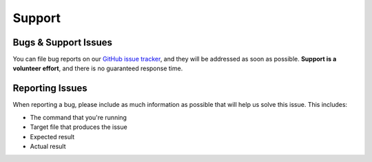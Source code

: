 Support
=======

Bugs & Support Issues
~~~~~~~~~~~~~~~~~~~~~

You can file bug reports on our `GitHub issue tracker`_,
and they will be addressed as soon as possible.
**Support is a volunteer effort**,
and there is no guaranteed response time.

Reporting Issues
~~~~~~~~~~~~~~~~

When reporting a bug,
please include as much information as possible that will help us solve this issue.
This includes:

* The command that you're running
* Target file that produces the issue
* Expected result
* Actual result

.. _Github Issue Tracker: https://github.com/python-security/pyt/issues